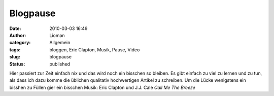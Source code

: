 Blogpause
#########
:date: 2010-03-03 16:49
:author: Lioman
:category: Allgemein
:tags: bloggen, Eric Clapton, Musik, Pause, Video
:slug: blogpause
:status: published

Hier passiert zur Zeit einfach nix und das wird noch ein bisschen so
bleiben. Es gibt einfach zu viel zu lernen und zu tun, als dass ich dazu
komme die üblichen qualitativ hochwertigen Artikel zu schreiben. Um die
Lücke wenigstens ein bisshen zu Füllen gier ein bisschen Musik: Eric
Clapton und J.J. Cale *Call Me The Breeze*

.. youtube:: l8uk7vlk0sE
   :class: youtube-16x9
   :nocookie: yes
